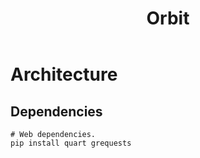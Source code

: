 #+TITLE: Orbit

* Architecture
:PROPERTIES:
:CUSTOM_ID: Architecture-lkugk010s7k0
:END:

** Dependencies
:PROPERTIES:
:CUSTOM_ID: ArchitectureDependencies-enwgk010s7k0
:END:

#+BEGIN_SRC shell
  # Web dependencies.
  pip install quart grequests
#+END_SRC
